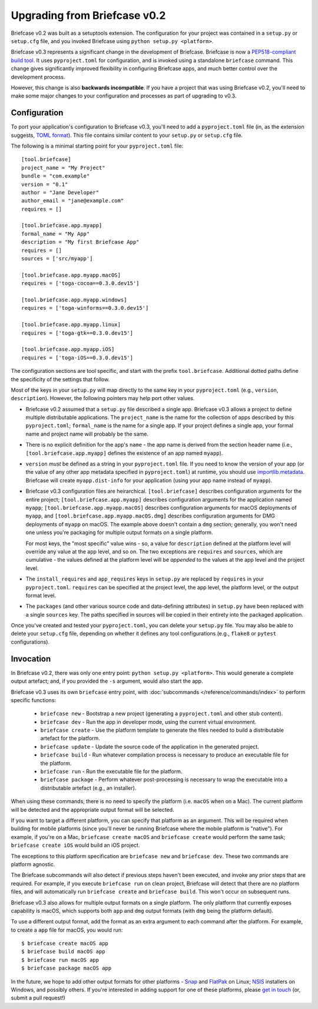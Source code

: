 =============================
Upgrading from Briefcase v0.2
=============================

Briefcase v0.2 was built as a setuptools extension. The configuration for your
project was contained in a ``setup.py`` or ``setup.cfg`` file, and you invoked
Briefcase using ``python setup.py <platform>``.

Briefcase v0.3 represents a significant change in the development of Briefcase.
Briefcase is now a `PEP518-compliant build tool
<https://peps.python.org/pep-0518/>`__. It uses ``pyproject.toml`` for
configuration, and is invoked using a standalone ``briefcase`` command. This
change gives significantly improved flexibility in configuring Briefcase apps,
and much better control over the development process.

However, this change is also **backwards incompatible**. If you have a project
that was using Briefcase v0.2, you'll need to make some major changes to your
configuration and processes as part of upgrading to v0.3.

Configuration
=============

To port your application's configuration to Briefcase v0.3, you'll need to add
a ``pyproject.toml`` file (in, as the extension suggests, `TOML format
<https://github.com/toml-lang/toml>`__). This file contains similar content to
your ``setup.py`` or ``setup.cfg`` file.

The following is a minimal starting point for your ``pyproject.toml`` file::

    [tool.briefcase]
    project_name = "My Project"
    bundle = "com.example"
    version = "0.1"
    author = "Jane Developer"
    author_email = "jane@example.com"
    requires = []

    [tool.briefcase.app.myapp]
    formal_name = "My App"
    description = "My first Briefcase App"
    requires = []
    sources = ['src/myapp']

    [tool.briefcase.app.myapp.macOS]
    requires = ['toga-cocoa==0.3.0.dev15']

    [tool.briefcase.app.myapp.windows]
    requires = ['toga-winforms==0.3.0.dev15']

    [tool.briefcase.app.myapp.linux]
    requires = ['toga-gtk==0.3.0.dev15']

    [tool.briefcase.app.myapp.iOS]
    requires = ['toga-iOS==0.3.0.dev15']

The configuration sections are tool specific, and start with the prefix
``tool.briefcase``. Additional dotted paths define the specificity of the
settings that follow.

Most of the keys in your ``setup.py`` will map directly to
the same key in your ``pyproject.toml`` (e.g., ``version``, ``description``).
However, the following pointers may help port other values.

* Briefcase v0.2 assumed that a ``setup.py`` file described a single app.
  Briefcase v0.3 allows a project to define multiple distributable
  applications. The ``project_name`` is the name for the collection of apps
  described by this ``pyproject.toml``; ``formal_name`` is the name for a
  single app. If your project defines a single app, your formal name and
  project name will probably be the same.

* There is no explicit definition for the app's ``name`` - the app name is
  derived from the section header name (i.e., ``[tool.briefcase.app.myapp]``
  defines the existence of an app named ``myapp``).

* ``version`` *must* be defined as a string in your ``pyproject.toml`` file.
  If you need to know the version of your app (or the value of any other app
  metadata specified in ``pyproject.toml``) at runtime, you should use
  `importlib.metadata
  <https://docs.python.org/3/library/importlib.metadata.html>`__. Briefcase
  will create ``myapp.dist-info`` for your application (using your app name
  instead of ``myapp``).

* Briefcase v0.3 configuration files are heirarchical. ``[tool.briefcase]``
  describes configuration arguments for the entire project;
  ``[tool.briefcase.app.myapp]`` describes configuration arguments for the
  application named ``myapp``; ``[tool.briefcase.app.myapp.macOS]`` describes
  configuration arguments for macOS deployments of ``myapp``, and
  ``[tool.briefcase.app.myapp.macOS.dmg]`` describes configuration arguments
  for DMG deployments of ``myapp`` on macOS. The example above doesn't contain
  a ``dmg`` section; generally, you won't need one unless you're packaging
  for multiple output formats on a single platform.

  For most keys, the "most specific" value wins - so, a value for
  ``description`` defined at the platform level will override any value at the
  app level, and so on. The two exceptions are ``requires`` and ``sources``,
  which are cumulative - the values defined at the platform level will be *appended*
  to the values at the app level and the project level.

* The ``install_requires`` and ``app_requires`` keys in ``setup.py`` are
  replaced by ``requires`` in your ``pyproject.toml``. ``requires`` can be
  specified at the project level, the app level, the platform level, or the
  output format level.

* The ``packages`` (and other various source code and data-defining attributes)
  in ``setup.py`` have been replaced with a single ``sources`` key. The
  paths specified in sources will be copied in their entirety into the packaged
  application.

Once you've created and tested your ``pyproject.toml``, you can delete your
``setup.py`` file. You may also be able to delete your ``setup.cfg`` file,
depending on whether it defines any tool configurations (e.g., ``flake8`` or
``pytest`` configurations).

Invocation
==========

In Briefcase v0.2, there was only one entry point: ``python setup.py
<platform>``. This would generate a complete output artefact; and, if you
provided the ``-s`` argument, would also start the app.

Briefcase v0.3 uses its own ``briefcase`` entry point, with :doc:`subcommands
</reference/commands/index>` to perform specific functions:

 * ``briefcase new`` - Bootstrap a new project (generating a ``pyproject.toml``
   and other stub content).

 * ``briefcase dev`` - Run the app in developer mode, using the current
   virtual environment.

 * ``briefcase create`` - Use the platform template to generate the files
   needed to build a distributable artefact for the platform.

 * ``briefcase update`` - Update the source code of the application in the
   generated project.

 * ``briefcase build`` - Run whatever compilation process is necessary to
   produce an executable file for the platform.

 * ``briefcase run`` - Run the executable file for the platform.

 * ``briefcase package`` - Perform whatever post-processing is necessary to
   wrap the executable into a distributable artefact (e.g., an installer).

When using these commands, there is no need to specify the platform (i.e.
``macOS`` when on a Mac). The current platform will be detected and the
appropriate output format will be selected.

If you want to target a different platform, you can specify that platform as an
argument. This will be required when building for mobile platforms (since
you'll never be running Briefcase where the mobile platform is "native"). For
example, if you're on a Mac, ``briefcase create macOS`` and ``briefcase
create`` would perform the same task; ``briefcase create iOS`` would build an
iOS project.

The exceptions to this platform specification are ``briefcase new`` and
``briefcase dev``. These two commands are platform agnostic.

The Briefcase subcommands will also detect if previous steps haven't been
executed, and invoke any prior steps that are required. For example, if you
execute ``briefcase run`` on clean project, Briefcase will detect that there
are no platform files, and will automatically run ``briefcase create`` and
``briefcase build``. This won't occur on subsequent runs.

Briefcase v0.3 also allows for multiple output formats on a single platform.
The only platform that currently exposes capability is macOS, which supports
both ``app`` and ``dmg`` output formats (with ``dmg`` being the platform
default).

To use a different output format, add the format as an extra argument to each
command after the platform. For example, to create a ``app`` file for macOS,
you would run::

    $ briefcase create macOS app
    $ briefcase build macOS app
    $ briefcase run macOS app
    $ briefcase package macOS app

In the future, we hope to add other output formats for other platforms - `Snap
<https://snapcraft.io/>`__ and `FlatPak <https://flatpak.org>`__ on Linux;
`NSIS <https://nsis.sourceforge.io/>`__ installers on Windows, and possibly
others. If you're interested in adding support for one of these platforms,
please `get in touch <https://beeware.org/bee/chat/>`__ (or, submit a pull
request!)
